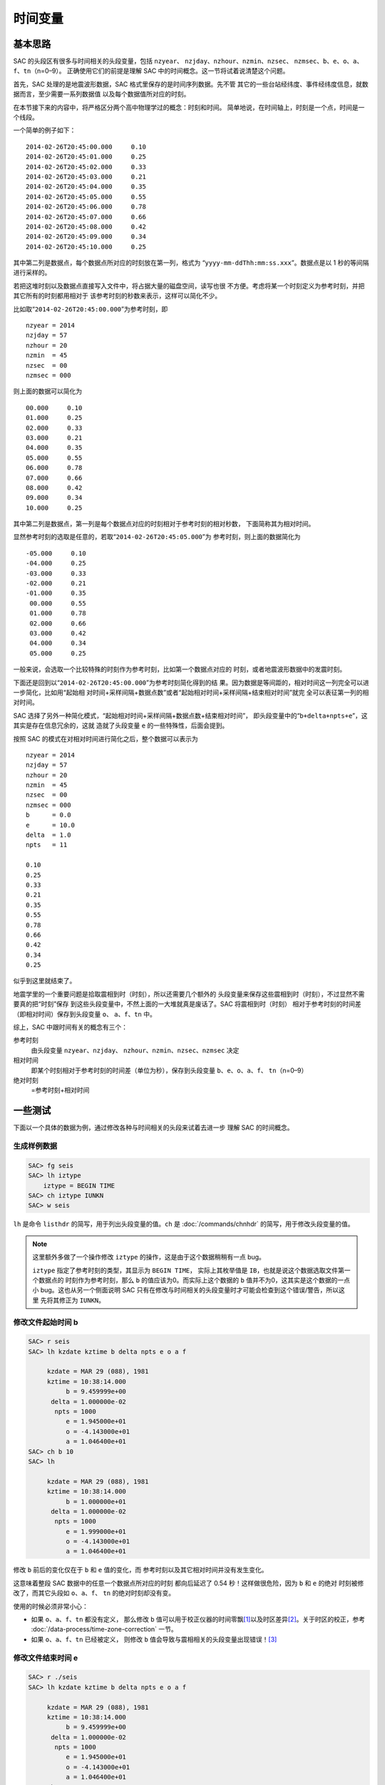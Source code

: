 时间变量
========

基本思路
--------

SAC 的头段区有很多与时间相关的头段变量，包括 ``nzyear``\ 、
``nzjday``\ 、\ ``nzhour``\ 、\ ``nzmin``\ 、\ ``nzsec``\ 、
``nzmsec``\ 、\ ``b``\ 、\ ``e``\ 、\ ``o``\ 、\ ``a``\ 、
``f``\ 、\ ``tn``\ （n=0–9）。
正确使用它们的前提是理解 SAC 中的时间概念。这一节将试着说清楚这个问题。

首先，SAC 处理的是地震波形数据，SAC 格式里保存的是时间序列数据。先不管
其它的一些台站经纬度、事件经纬度信息，就数据而言，至少需要一系列数据值
以及每个数据值所对应的时刻。

在本节接下来的内容中，将严格区分两个高中物理学过的概念：时刻和时间。
简单地说，在时间轴上，时刻是一个点，时间是一个线段。

一个简单的例子如下：

::

    2014-02-26T20:45:00.000     0.10
    2014-02-26T20:45:01.000     0.25
    2014-02-26T20:45:02.000     0.33
    2014-02-26T20:45:03.000     0.21
    2014-02-26T20:45:04.000     0.35
    2014-02-26T20:45:05.000     0.55
    2014-02-26T20:45:06.000     0.78
    2014-02-26T20:45:07.000     0.66
    2014-02-26T20:45:08.000     0.42
    2014-02-26T20:45:09.000     0.34
    2014-02-26T20:45:10.000     0.25

其中第二列是数据点，每个数据点所对应的时刻放在第一列，格式为
“``yyyy-mm-ddThh:mm:ss.xxx``”。数据点是以 1 秒的等间隔进行采样的。

若把这堆时刻以及数据点直接写入文件中，将占据大量的磁盘空间，读写也很
不方便。考虑将某一个时刻定义为参考时刻，并把其它所有的时刻都用相对于
该参考时刻的秒数来表示，这样可以简化不少。

比如取“``2014-02-26T20:45:00.000``”为参考时刻，即

::

    nzyear = 2014
    nzjday = 57
    nzhour = 20
    nzmin  = 45
    nzsec  = 00
    nzmsec = 000

则上面的数据可以简化为

::

    00.000     0.10
    01.000     0.25
    02.000     0.33
    03.000     0.21
    04.000     0.35
    05.000     0.55
    06.000     0.78
    07.000     0.66
    08.000     0.42
    09.000     0.34
    10.000     0.25

其中第二列是数据点，第一列是每个数据点对应的时刻相对于参考时刻的相对秒数，
下面简称其为相对时间。

显然参考时刻的选取是任意的，若取“``2014-02-26T20:45:05.000``”为
参考时刻，则上面的数据简化为

::

    -05.000     0.10
    -04.000     0.25
    -03.000     0.33
    -02.000     0.21
    -01.000     0.35
     00.000     0.55
     01.000     0.78
     02.000     0.66
     03.000     0.42
     04.000     0.34
     05.000     0.25

一般来说，会选取一个比较特殊的时刻作为参考时刻，比如第一个数据点对应的
时刻，或者地震波形数据中的发震时刻。

下面还是回到以“``2014-02-26T20:45:00.000``”为参考时刻简化得到的结
果。因为数据是等间距的，相对时间这一列完全可以进一步简化，比如用“起始相
对时间+采样间隔+数据点数”或者“起始相对时间+采样间隔+结束相对时间”就完
全可以表征第一列的相对时间。

SAC 选择了另外一种简化模式，“起始相对时间+采样间隔+数据点数+结束相对时间”，
即头段变量中的“``b+delta+npts+e``”，这其实是存在信息冗余的，这就
造就了头段变量 ``e`` 的一些特殊性，后面会提到。

按照 SAC 的模式在对相对时间进行简化之后，整个数据可以表示为

::

    nzyear = 2014
    nzjday = 57
    nzhour = 20
    nzmin  = 45
    nzsec  = 00
    nzmsec = 000
    b      = 0.0
    e      = 10.0
    delta  = 1.0
    npts   = 11

    0.10
    0.25
    0.33
    0.21
    0.35
    0.55
    0.78
    0.66
    0.42
    0.34
    0.25

似乎到这里就结束了。

地震学里的一个重要问题是拾取震相到时（时刻），所以还需要几个额外的
头段变量来保存这些震相到时（时刻），不过显然不需要真的把“时刻”保存
到这些头段变量中，不然上面的一大堆就真是废话了。SAC 将震相到时（时刻）
相对于参考时刻的时间差（即相对时间）保存到头段变量 ``o``\ 、
``a``\ 、\ ``f``\ 、\ ``tn`` 中。

综上，SAC 中跟时间有关的概念有三个：

参考时刻
    由头段变量 ``nzyear``\ 、\ ``nzjday``\ 、
    ``nzhour``\ 、\ ``nzmin``\ 、\ ``nzsec``\ 、\ ``nzmsec`` 决定

相对时间
    即某个时刻相对于参考时刻的时间差（单位为秒），保存到头段变量
    ``b``\ 、\ ``e``\ 、\ ``o``\ 、\ ``a``\ 、\ ``f``\ 、
    ``tn``\ （n=0–9）

绝对时刻
    =参考时刻+相对时间

一些测试
--------

下面以一个具体的数据为例，通过修改各种与时间相关的头段来试着去进一步
理解 SAC 的时间概念。

生成样例数据
~~~~~~~~~~~~

.. code-block:: console

    SAC> fg seis
    SAC> lh iztype
        iztype = BEGIN TIME
    SAC> ch iztype IUNKN
    SAC> w seis

``lh`` 是命令 ``listhdr`` 的简写，用于列出头段变量的值。\ ``ch`` 是
:doc:`/commands/chnhdr` 的简写，用于修改头段变量的值。

.. note::

   这里额外多做了一个操作修改 ``iztype`` 的操作，这是由于这个数据稍稍有一点 bug。

   ``iztype`` 指定了参考时刻的类型，其显示为 ``BEGIN TIME``\ ，
   实际上其枚举值是 ``IB``\ ，也就是说这个数据选取文件第一个数据点的
   时刻作为参考时刻，那么 ``b`` 的值应该为0。而实际上这个数据的 ``b``
   值并不为0，这其实是这个数据的一点小 bug。这也从另一个侧面说明
   SAC 只有在修改与时间相关的头段变量时才可能会检查到这个错误/警告，所以这里
   先将其修正为 ``IUNKN``\ 。

修改文件起始时间 b
~~~~~~~~~~~~~~~~~~

.. code-block:: console

    SAC> r seis
    SAC> lh kzdate kztime b delta npts e o a f

         kzdate = MAR 29 (088), 1981
         kztime = 10:38:14.000
              b = 9.459999e+00
          delta = 1.000000e-02
           npts = 1000
              e = 1.945000e+01
              o = -4.143000e+01
              a = 1.046400e+01
    SAC> ch b 10
    SAC> lh

         kzdate = MAR 29 (088), 1981
         kztime = 10:38:14.000
              b = 1.000000e+01
          delta = 1.000000e-02
           npts = 1000
              e = 1.999000e+01
              o = -4.143000e+01
              a = 1.046400e+01

修改 ``b`` 前后的变化仅在于 ``b`` 和 ``e`` 值的变化，而
参考时刻以及其它相对时间并没有发生变化。

这意味着整段 SAC 数据中的任意一个数据点所对应的时刻
都向后延迟了 0.54 秒！这样做很危险，因为 ``b`` 和 ``e`` 的绝对
时刻被修改了，而其它头段如 ``o``\ 、\ ``a``\ 、\ ``f``\ 、 ``tn``
的绝对时刻却没有变。

使用的时候必须非常小心：

-  如果 ``o``\ 、\ ``a``\ 、\ ``f``\ 、\ ``tn`` 都没有定义， 那么修改 ``b``
   值可以用于校正仪器的时间零飘\ [1]_\ 以及时区差异\ [2]_。关于时区的校正，参考
   :doc:`/data-process/time-zone-correction` 一节。

-  如果 ``o``\ 、\ ``a``\ 、\ ``f``\ 、\ ``tn`` 已经被定义， 则修改
   ``b`` 值会导致与震相相关的头段变量出现错误！\ [3]_

修改文件结束时间 e
~~~~~~~~~~~~~~~~~~

.. code-block:: console

    SAC> r ./seis
    SAC> lh kzdate kztime b delta npts e o a f

         kzdate = MAR 29 (088), 1981
         kztime = 10:38:14.000
              b = 9.459999e+00
          delta = 1.000000e-02
           npts = 1000
              e = 1.945000e+01
              o = -4.143000e+01
              a = 1.046400e+01
    SAC> ch e 0
    SAC> lh

         kzdate = MAR 29 (088), 1981
         kztime = 10:38:14.000
              b = 9.459999e+00
          delta = 1.000000e-02
           npts = 1000
              e = 1.945000e+01
              o = -4.143000e+01
              a = 1.046400e+01

可以看到，修改前后所有变量均没有发生变化，即 ``e`` 的值是不可以
随意改变的，根据上面的结果可知，\ ``e`` 的值是通过 ``b``\ 、
``delta``\ 、\ ``npts``\ 的值动态计算的。这也与上一节说到的头段变量
冗余问题相符合。不要试图修改 ``delta``\ 、\ ``npts``\ ，这不科学！

修改 o、a、f、tn
~~~~~~~~~~~~~~~~

这几个头段变量完全是由用户自定义的，因而任何的定义、修改、取消定义都
不会对数据的正确性产生影响，因而这里不再测试。

修改参考时间
~~~~~~~~~~~~

.. code-block:: console

    SAC> r ./seis
    SAC> lh kzdate kztime b delta npts e o a f

         kzdate = MAR 29 (088), 1981
         kztime = 10:38:14.000
              b = 9.459999e+00
          delta = 1.000000e-02
           npts = 1000
              e = 1.945000e+01
              o = -4.143000e+01
              a = 1.046400e+01
    SAC> ch nzsec 15
    SAC> lh

         kzdate = MAR 29 (088), 1981
         kztime = 10:38:15.000
              b = 9.459999e+00
          delta = 1.000000e-02
           npts = 1000
              e = 1.945000e+01
              o = -4.143000e+01
              a = 1.046400e+01

试图修改参考时刻，整个 SAC 头段，除了参考时刻外其它时间变量都没有发生变化。
根据“绝对时刻=参考时刻+相对时间”可知，这导致所有 SAC 数据点的绝对时刻
发生了平移，这一点理论上可以用于校正零飘或者时区，但是由于 SAC 不支持智能
判断时间（比如不知道1时80分实际上是2时20分），所以修改时区时需要获取
参考时刻6个头段变量，加上时区的校正值，再写入到参考时刻6个变量中，相对
较为繁琐，因而若要校正时区，建议直接修改头段变量中的 ``b`` 值。

修改发震时刻
~~~~~~~~~~~~

数据处理中一个常见的需求是修改发震时刻，这可以通过修改头段变量 ``o``
来实现，但是经常需要将参考时刻设置为发震时刻。上面的测试表明，直接修改
参考时刻是很危险的，所以 SAC 的 ``ch`` 命令提供了 ``allt`` 选项来
实现这一功能，在 :doc:`/data-process/event-info` 一节中会具体解释。

总结
----

将SAC中的时间变量分为三类：

#. 参考时刻：即 ``nzyear``\ 、\ ``nzjday``\ 、\ ``nzhour``\ 、
   ``nzmin``\ 、\ ``nzsec``\ 、\ ``nzmsec``\ ；
#. 相对时间：即 ``o``\ 、\ ``a``\ 、\ ``f``\ 、\ ``tn``\ ；
#. 特殊的相对时间：即 ``b``\ [4]_；

第二类时间变量可以随意修改，即震相拾取。

第一、三类时间变量的修改会导致数据绝对时刻发生改变。一般通过修改第三类
时间变量来校正时间零漂和时区差异。在设置了发震时刻后，应使用
:doc:`/commands/chnhdr` 命令的 ``allt`` 选项修改第一、三类时间变量。

.. [1] 零飘，即仪器中的时刻与标准时刻不同。
.. [2] 时区差异可以理解成另一种零飘。
.. [3] 如果只定义了 ``o`` 值，或者 ``a``\ 、\ ``f``\ 、\ ``tn``
   为理论震相到时而非计算机拾取或人工拾取的到时，修改 ``b`` 也是
   没有问题的。有些乱，不多说了。总之不要随便修改 ``b`` 的值。
.. [4] 由于 e 不可独立修改，所以不再考虑
